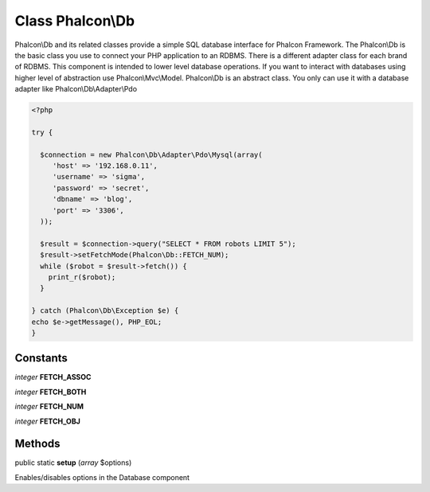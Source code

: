 Class **Phalcon\\Db**
=====================

Phalcon\\Db and its related classes provide a simple SQL database interface for Phalcon Framework. The Phalcon\\Db is the basic class you use to connect your PHP application to an RDBMS. There is a different adapter class for each brand of RDBMS.  This component is intended to lower level database operations. If you want to interact with databases using higher level of abstraction use Phalcon\\Mvc\\Model.  Phalcon\\Db is an abstract class. You only can use it with a database adapter like Phalcon\\Db\\Adapter\\Pdo  

.. code-block:: php

    <?php

    try {
    
      $connection = new Phalcon\Db\Adapter\Pdo\Mysql(array(
         'host' => '192.168.0.11',
         'username' => 'sigma',
         'password' => 'secret',
         'dbname' => 'blog',
         'port' => '3306',
      ));
    
      $result = $connection->query("SELECT * FROM robots LIMIT 5");
      $result->setFetchMode(Phalcon\Db::FETCH_NUM);
      while ($robot = $result->fetch()) {
        print_r($robot);
      }
    
    } catch (Phalcon\Db\Exception $e) {
    echo $e->getMessage(), PHP_EOL;
    }



Constants
---------

*integer* **FETCH_ASSOC**

*integer* **FETCH_BOTH**

*integer* **FETCH_NUM**

*integer* **FETCH_OBJ**

Methods
-------

public static  **setup** (*array* $options)

Enables/disables options in the Database component




